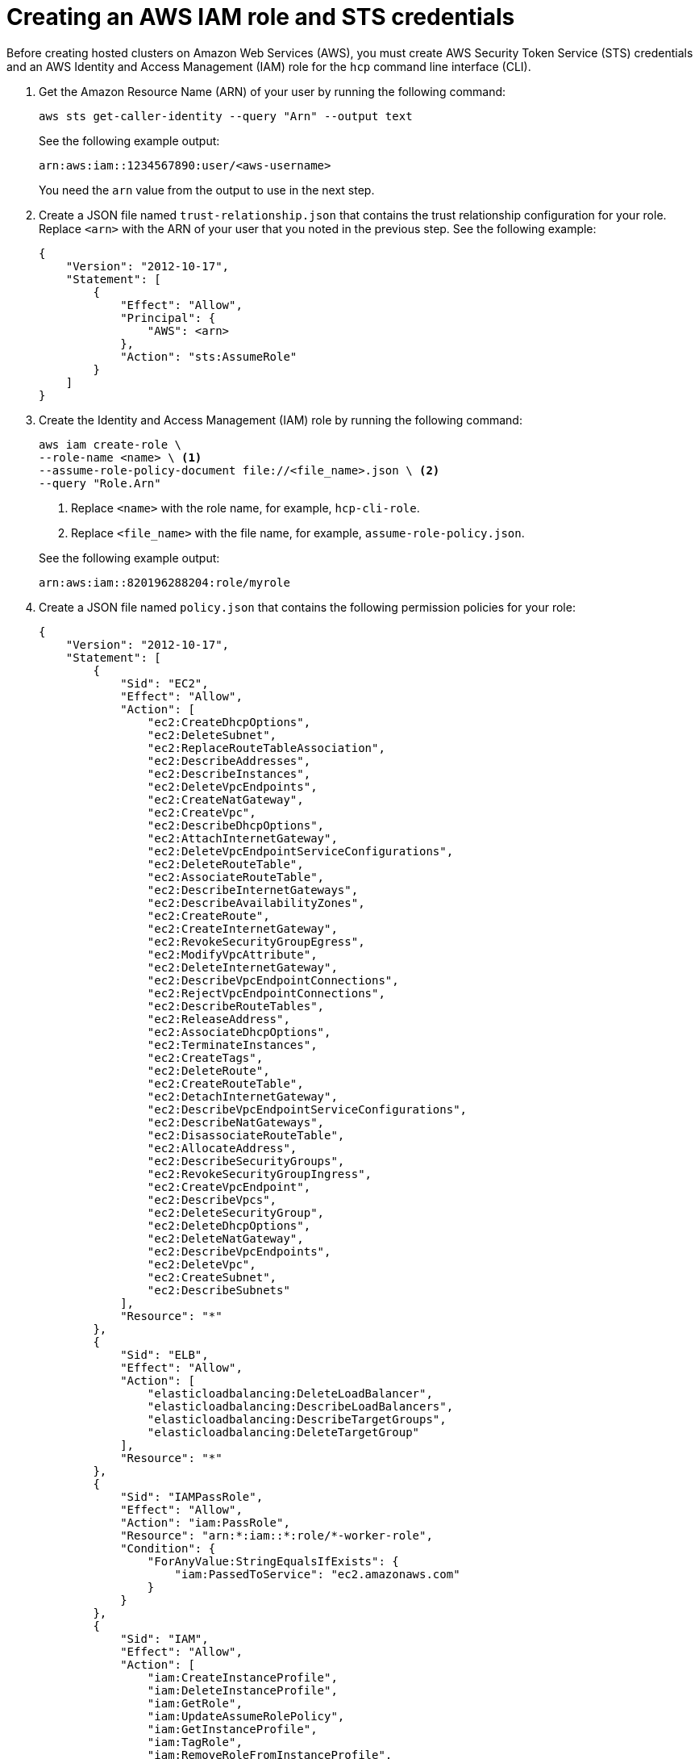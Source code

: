 [#create-role-sts-aws]
= Creating an AWS IAM role and STS credentials

Before creating hosted clusters on Amazon Web Services (AWS), you must create AWS Security Token Service (STS) credentials and an AWS Identity and Access Management (IAM) role for the `hcp` command line interface (CLI).

. Get the Amazon Resource Name (ARN) of your user by running the following command:

+
[source,bash]
----
aws sts get-caller-identity --query "Arn" --output text
----

+
See the following example output: 

+
----
arn:aws:iam::1234567890:user/<aws-username>
----

+
You need the `arn` value from the output to use in the next step.


. Create a JSON file named `trust-relationship.json` that contains the trust relationship configuration for your role. Replace `<arn>` with the ARN of your user that you noted in the previous step. See the following example:

+
[source,json]
----
{
    "Version": "2012-10-17",
    "Statement": [
        {
            "Effect": "Allow",
            "Principal": {
                "AWS": <arn>
            },
            "Action": "sts:AssumeRole"
        }
    ]
}
----

. Create the Identity and Access Management (IAM) role by running the following command:

+
[source,bash]
----
aws iam create-role \
--role-name <name> \ <1>
--assume-role-policy-document file://<file_name>.json \ <2>
--query "Role.Arn"
----

+
<1> Replace `<name>` with the role name, for example, `hcp-cli-role`.
<2> Replace `<file_name>` with the file name, for example, `assume-role-policy.json`.

+
See the following example output:

+
----
arn:aws:iam::820196288204:role/myrole
----

. Create a JSON file named `policy.json` that contains the following permission policies for your role:

+
[source,json]
----
{
    "Version": "2012-10-17",
    "Statement": [
        {
            "Sid": "EC2",
            "Effect": "Allow",
            "Action": [
                "ec2:CreateDhcpOptions",
                "ec2:DeleteSubnet",
                "ec2:ReplaceRouteTableAssociation",
                "ec2:DescribeAddresses",
                "ec2:DescribeInstances",
                "ec2:DeleteVpcEndpoints",
                "ec2:CreateNatGateway",
                "ec2:CreateVpc",
                "ec2:DescribeDhcpOptions",
                "ec2:AttachInternetGateway",
                "ec2:DeleteVpcEndpointServiceConfigurations",
                "ec2:DeleteRouteTable",
                "ec2:AssociateRouteTable",
                "ec2:DescribeInternetGateways",
                "ec2:DescribeAvailabilityZones",
                "ec2:CreateRoute",
                "ec2:CreateInternetGateway",
                "ec2:RevokeSecurityGroupEgress",
                "ec2:ModifyVpcAttribute",
                "ec2:DeleteInternetGateway",
                "ec2:DescribeVpcEndpointConnections",
                "ec2:RejectVpcEndpointConnections",
                "ec2:DescribeRouteTables",
                "ec2:ReleaseAddress",
                "ec2:AssociateDhcpOptions",
                "ec2:TerminateInstances",
                "ec2:CreateTags",
                "ec2:DeleteRoute",
                "ec2:CreateRouteTable",
                "ec2:DetachInternetGateway",
                "ec2:DescribeVpcEndpointServiceConfigurations",
                "ec2:DescribeNatGateways",
                "ec2:DisassociateRouteTable",
                "ec2:AllocateAddress",
                "ec2:DescribeSecurityGroups",
                "ec2:RevokeSecurityGroupIngress",
                "ec2:CreateVpcEndpoint",
                "ec2:DescribeVpcs",
                "ec2:DeleteSecurityGroup",
                "ec2:DeleteDhcpOptions",
                "ec2:DeleteNatGateway",
                "ec2:DescribeVpcEndpoints",
                "ec2:DeleteVpc",
                "ec2:CreateSubnet",
                "ec2:DescribeSubnets"
            ],
            "Resource": "*"
        },
        {
            "Sid": "ELB",
            "Effect": "Allow",
            "Action": [
                "elasticloadbalancing:DeleteLoadBalancer",
                "elasticloadbalancing:DescribeLoadBalancers",
                "elasticloadbalancing:DescribeTargetGroups",
                "elasticloadbalancing:DeleteTargetGroup"
            ],
            "Resource": "*"
        },
        {
            "Sid": "IAMPassRole",
            "Effect": "Allow",
            "Action": "iam:PassRole",
            "Resource": "arn:*:iam::*:role/*-worker-role",
            "Condition": {
                "ForAnyValue:StringEqualsIfExists": {
                    "iam:PassedToService": "ec2.amazonaws.com"
                }
            }
        },
        {
            "Sid": "IAM",
            "Effect": "Allow",
            "Action": [
                "iam:CreateInstanceProfile",
                "iam:DeleteInstanceProfile",
                "iam:GetRole",
                "iam:UpdateAssumeRolePolicy",
                "iam:GetInstanceProfile",
                "iam:TagRole",
                "iam:RemoveRoleFromInstanceProfile",
                "iam:CreateRole",
                "iam:DeleteRole",
                "iam:PutRolePolicy",
                "iam:AddRoleToInstanceProfile",
                "iam:CreateOpenIDConnectProvider",
                "iam:TagOpenIDConnectProvider",
                "iam:ListOpenIDConnectProviders",
                "iam:DeleteRolePolicy",
                "iam:UpdateRole",
                "iam:DeleteOpenIDConnectProvider",
                "iam:GetRolePolicy"
            ],
            "Resource": "*"
        },
        {
            "Sid": "Route53",
            "Effect": "Allow",
            "Action": [
                "route53:ListHostedZonesByVPC",
                "route53:CreateHostedZone",
                "route53:ListHostedZones",
                "route53:ChangeResourceRecordSets",
                "route53:ListResourceRecordSets",
                "route53:DeleteHostedZone",
                "route53:AssociateVPCWithHostedZone",
                "route53:ListHostedZonesByName"
            ],
            "Resource": "*"
        },
        {
            "Sid": "S3",
            "Effect": "Allow",
            "Action": [
                "s3:ListAllMyBuckets",
                "s3:ListBucket",
                "s3:DeleteObject",
                "s3:DeleteBucket"
            ],
            "Resource": "*"
        }
    ]
}
----

. Attach the `policy.json` file to your role by running the following command:

+
[source,bash]
----
aws iam put-role-policy \
--role-name <role_name> \ <1>
--policy-name <policy_name> \ <2>
--policy-document file://policy.json <3>
----

+
<1> Replace `<role_name>` with the name of your role.
<2> Replace `<policy_name>` with your policy name.
<3> The `policy.json` file contains the permission policies for your role.

. Retrieve STS credentials in a JSON file named `sts-creds.json` by running the following command:

+
[source,bash]
----
aws sts get-session-token --output json > sts-creds.json
----

+
See the following example content of the `sts-creds.json file`:

+
----
{
              "Credentials": {
                  "AccessKeyId": "ASIA1443CE0GN2ATHWJU",
                  "SecretAccessKey": "XFLN7cZ5AP0d66KhyI4gd8Mu0UCQEDN9cfelW1”,
                  "SessionToken": "IQoJb3JpZ2luX2VjEEAaCXVzLWVhc3QtMiJHMEUCIDyipkM7oPKBHiGeI0pMnXst1gDLfs/TvfskXseKCbshAiEAnl1l/Html7Iq9AEIqf//////////KQburfkq4A3TuppHMr/9j1TgCj1z83SO261bHqlJUazKoy7vBFR/a6LHt55iMBqtKPEsIWjBgj/jSdRJI3j4Gyk1//luKDytcfF/tb9YrxDTPLrACS1lqAxSIFZ82I/jDhbDs=",
                  "Expiration": "2025-05-16T04:19:32+00:00"
              }
          }
----
